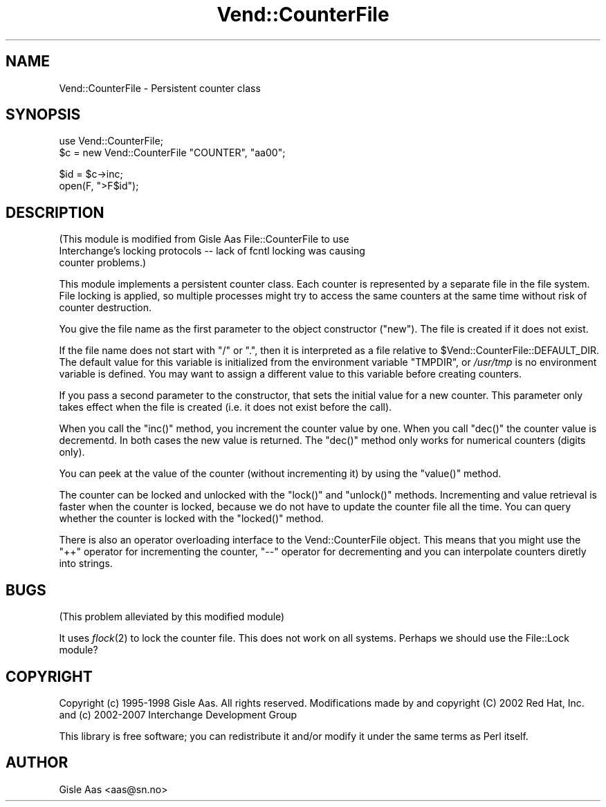.\" Automatically generated by Pod::Man v1.37, Pod::Parser v1.32
.\"
.\" Standard preamble:
.\" ========================================================================
.de Sh \" Subsection heading
.br
.if t .Sp
.ne 5
.PP
\fB\\$1\fR
.PP
..
.de Sp \" Vertical space (when we can't use .PP)
.if t .sp .5v
.if n .sp
..
.de Vb \" Begin verbatim text
.ft CW
.nf
.ne \\$1
..
.de Ve \" End verbatim text
.ft R
.fi
..
.\" Set up some character translations and predefined strings.  \*(-- will
.\" give an unbreakable dash, \*(PI will give pi, \*(L" will give a left
.\" double quote, and \*(R" will give a right double quote.  | will give a
.\" real vertical bar.  \*(C+ will give a nicer C++.  Capital omega is used to
.\" do unbreakable dashes and therefore won't be available.  \*(C` and \*(C'
.\" expand to `' in nroff, nothing in troff, for use with C<>.
.tr \(*W-|\(bv\*(Tr
.ds C+ C\v'-.1v'\h'-1p'\s-2+\h'-1p'+\s0\v'.1v'\h'-1p'
.ie n \{\
.    ds -- \(*W-
.    ds PI pi
.    if (\n(.H=4u)&(1m=24u) .ds -- \(*W\h'-12u'\(*W\h'-12u'-\" diablo 10 pitch
.    if (\n(.H=4u)&(1m=20u) .ds -- \(*W\h'-12u'\(*W\h'-8u'-\"  diablo 12 pitch
.    ds L" ""
.    ds R" ""
.    ds C` ""
.    ds C' ""
'br\}
.el\{\
.    ds -- \|\(em\|
.    ds PI \(*p
.    ds L" ``
.    ds R" ''
'br\}
.\"
.\" If the F register is turned on, we'll generate index entries on stderr for
.\" titles (.TH), headers (.SH), subsections (.Sh), items (.Ip), and index
.\" entries marked with X<> in POD.  Of course, you'll have to process the
.\" output yourself in some meaningful fashion.
.if \nF \{\
.    de IX
.    tm Index:\\$1\t\\n%\t"\\$2"
..
.    nr % 0
.    rr F
.\}
.\"
.\" For nroff, turn off justification.  Always turn off hyphenation; it makes
.\" way too many mistakes in technical documents.
.hy 0
.if n .na
.\"
.\" Accent mark definitions (@(#)ms.acc 1.5 88/02/08 SMI; from UCB 4.2).
.\" Fear.  Run.  Save yourself.  No user-serviceable parts.
.    \" fudge factors for nroff and troff
.if n \{\
.    ds #H 0
.    ds #V .8m
.    ds #F .3m
.    ds #[ \f1
.    ds #] \fP
.\}
.if t \{\
.    ds #H ((1u-(\\\\n(.fu%2u))*.13m)
.    ds #V .6m
.    ds #F 0
.    ds #[ \&
.    ds #] \&
.\}
.    \" simple accents for nroff and troff
.if n \{\
.    ds ' \&
.    ds ` \&
.    ds ^ \&
.    ds , \&
.    ds ~ ~
.    ds /
.\}
.if t \{\
.    ds ' \\k:\h'-(\\n(.wu*8/10-\*(#H)'\'\h"|\\n:u"
.    ds ` \\k:\h'-(\\n(.wu*8/10-\*(#H)'\`\h'|\\n:u'
.    ds ^ \\k:\h'-(\\n(.wu*10/11-\*(#H)'^\h'|\\n:u'
.    ds , \\k:\h'-(\\n(.wu*8/10)',\h'|\\n:u'
.    ds ~ \\k:\h'-(\\n(.wu-\*(#H-.1m)'~\h'|\\n:u'
.    ds / \\k:\h'-(\\n(.wu*8/10-\*(#H)'\z\(sl\h'|\\n:u'
.\}
.    \" troff and (daisy-wheel) nroff accents
.ds : \\k:\h'-(\\n(.wu*8/10-\*(#H+.1m+\*(#F)'\v'-\*(#V'\z.\h'.2m+\*(#F'.\h'|\\n:u'\v'\*(#V'
.ds 8 \h'\*(#H'\(*b\h'-\*(#H'
.ds o \\k:\h'-(\\n(.wu+\w'\(de'u-\*(#H)/2u'\v'-.3n'\*(#[\z\(de\v'.3n'\h'|\\n:u'\*(#]
.ds d- \h'\*(#H'\(pd\h'-\w'~'u'\v'-.25m'\f2\(hy\fP\v'.25m'\h'-\*(#H'
.ds D- D\\k:\h'-\w'D'u'\v'-.11m'\z\(hy\v'.11m'\h'|\\n:u'
.ds th \*(#[\v'.3m'\s+1I\s-1\v'-.3m'\h'-(\w'I'u*2/3)'\s-1o\s+1\*(#]
.ds Th \*(#[\s+2I\s-2\h'-\w'I'u*3/5'\v'-.3m'o\v'.3m'\*(#]
.ds ae a\h'-(\w'a'u*4/10)'e
.ds Ae A\h'-(\w'A'u*4/10)'E
.    \" corrections for vroff
.if v .ds ~ \\k:\h'-(\\n(.wu*9/10-\*(#H)'\s-2\u~\d\s+2\h'|\\n:u'
.if v .ds ^ \\k:\h'-(\\n(.wu*10/11-\*(#H)'\v'-.4m'^\v'.4m'\h'|\\n:u'
.    \" for low resolution devices (crt and lpr)
.if \n(.H>23 .if \n(.V>19 \
\{\
.    ds : e
.    ds 8 ss
.    ds o a
.    ds d- d\h'-1'\(ga
.    ds D- D\h'-1'\(hy
.    ds th \o'bp'
.    ds Th \o'LP'
.    ds ae ae
.    ds Ae AE
.\}
.rm #[ #] #H #V #F C
.\" ========================================================================
.\"
.IX Title "Vend::CounterFile 3"
.TH Vend::CounterFile 3 "2008-11-12" "perl v5.8.8" "User Contributed Perl Documentation"
.SH "NAME"
Vend::CounterFile \- Persistent counter class
.SH "SYNOPSIS"
.IX Header "SYNOPSIS"
.Vb 2
\& use Vend::CounterFile;
\& $c = new Vend::CounterFile "COUNTER", "aa00";
.Ve
.PP
.Vb 2
\& $id = $c->inc;
\& open(F, ">F$id");
.Ve
.SH "DESCRIPTION"
.IX Header "DESCRIPTION"
(This module is modified from Gisle Aas File::CounterFile to use 
 Interchange's locking protocols \*(-- lack of fcntl locking was causing
 counter problems.)
.PP
This module implements a persistent counter class.  Each counter is
represented by a separate file in the file system.  File locking is
applied, so multiple processes might try to access the same counters
at the same time without risk of counter destruction.
.PP
You give the file name as the first parameter to the object
constructor (\f(CW\*(C`new\*(C'\fR).  The file is created if it does not exist.
.PP
If the file name does not start with \*(L"/\*(R" or \*(L".\*(R", then it is
interpreted as a file relative to \f(CW$Vend::CounterFile::DEFAULT_DIR\fR.
The default value for this variable is initialized from the
environment variable \f(CW\*(C`TMPDIR\*(C'\fR, or \fI/usr/tmp\fR is no environment
variable is defined.  You may want to assign a different value to this
variable before creating counters.
.PP
If you pass a second parameter to the constructor, that sets the
initial value for a new counter.  This parameter only takes effect
when the file is created (i.e. it does not exist before the call).
.PP
When you call the \f(CW\*(C`inc()\*(C'\fR method, you increment the counter value by
one. When you call \f(CW\*(C`dec()\*(C'\fR the counter value is decrementd.  In both
cases the new value is returned.  The \f(CW\*(C`dec()\*(C'\fR method only works for
numerical counters (digits only).
.PP
You can peek at the value of the counter (without incrementing it) by
using the \f(CW\*(C`value()\*(C'\fR method.
.PP
The counter can be locked and unlocked with the \f(CW\*(C`lock()\*(C'\fR and
\&\f(CW\*(C`unlock()\*(C'\fR methods.  Incrementing and value retrieval is faster when
the counter is locked, because we do not have to update the counter
file all the time.  You can query whether the counter is locked with
the \f(CW\*(C`locked()\*(C'\fR method.
.PP
There is also an operator overloading interface to the
Vend::CounterFile object.  This means that you might use the \f(CW\*(C`++\*(C'\fR
operator for incrementing the counter, \f(CW\*(C`\-\-\*(C'\fR operator for decrementing
and you can interpolate counters diretly into strings.
.SH "BUGS"
.IX Header "BUGS"
(This problem alleviated by this modified module)
.PP
It uses \fIflock\fR\|(2) to lock the counter file.  This does not work on all
systems.  Perhaps we should use the File::Lock module?
.SH "COPYRIGHT"
.IX Header "COPYRIGHT"
Copyright (c) 1995\-1998 Gisle Aas. All rights reserved.
Modifications made by and copyright (C) 2002 Red Hat, Inc.
and (c) 2002\-2007 Interchange Development Group
.PP
This library is free software; you can redistribute it and/or
modify it under the same terms as Perl itself.
.SH "AUTHOR"
.IX Header "AUTHOR"
Gisle Aas <aas@sn.no>
